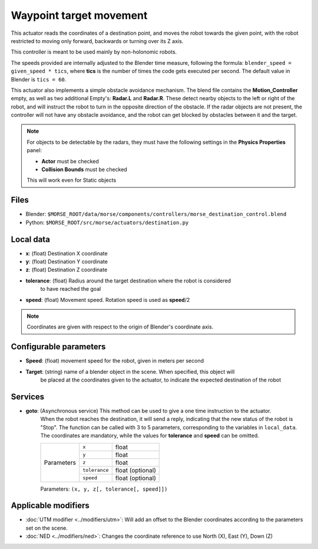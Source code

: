 Waypoint target movement
========================

This actuator reads the coordinates of a destination point, and moves the robot
towards the given point, with the robot restricted to moving only forward,
backwards or turning over its Z axis.

This controller is meant to be used mainly by non-holonomic robots.  

The speeds provided are internally adjusted to the Blender time measure,
following the formula: ``blender_speed = given_speed * tics``, where
**tics** is the number of times the code gets executed per second.
The default value in Blender is ``tics = 60``.

This actuator also implements a simple obstacle avoidance mechanism. The blend file contains
the **Motion_Controller** empty, as well as two additional Empty's: **Radar.L** and **Radar.R**.
These detect nearby objects to the left or right of the robot, and will instruct the robot to
turn in the opposite direction of the obstacle.
If the radar objects are not present, the controller will not have any obstacle avoidance,
and the robot can get blocked by obstacles between it and the target.

.. note:: For objects to be detectable by the radars, they must have the following settings
    in the **Physics Properties** panel:

    - **Actor** must be checked
    - **Collision Bounds** must be checked

    This will work even for Static objects


Files
-----

-  Blender: ``$MORSE_ROOT/data/morse/components/controllers/morse_destination_control.blend``
-  Python: ``$MORSE_ROOT/src/morse/actuators/destination.py``

Local data
----------

-  **x**: (float) Destination X coordinate
-  **y**: (float) Destination Y coordinate
-  **z**: (float) Destination Z coordinate
-  **tolerance**: (float) Radius around the target destination where the robot is considered
    to have reached the goal
-  **speed**: (float) Movement speed. Rotation speed is used as **speed**/2

.. note:: Coordinates are given with respect to the origin of Blender's coordinate axis.

Configurable parameters
-----------------------

-  **Speed**: (float) movement speed for the robot, given in meters per second
-  **Target**: (string) name of a blender object in the scene. When specified, this object will
    be placed at the coordinates given to the actuator, to indicate the expected destination of the robot

Services
--------

- **goto**: (Asynchronous service) This method can be used to give a one time instruction to the actuator.
    When the robot reaches the destination, it will send a reply, indicating that the new status of the robot
    is "Stop". The function can be called with 3 to 5 parameters, corresponding to the variables in ``local_data``.
    The coordinates are mandatory, while the values for **tolerance** and **speed** can be omitted.

    +------------+---------------+------------------+
    | Parameters | ``x``         | float            |
    |            +---------------+------------------+
    |            | ``y``         | float            |
    |            +---------------+------------------+
    |            | ``z``         | float            |
    |            +---------------+------------------+
    |            | ``tolerance`` | float (optional) |
    |            +---------------+------------------+
    |            | ``speed``     | float (optional) |
    +------------+---------------+------------------+

    Parameters: ``(x, y, z[, tolerance[, speed]])``

Applicable modifiers
--------------------

- :doc:`UTM modifier <../modifiers/utm>`: Will add an offset to the Blender coordinates according to the parameters set on the scene.
- :doc:`NED <../modifiers/ned>`: Changes the coordinate reference to use North (X), East (Y), Down (Z)
